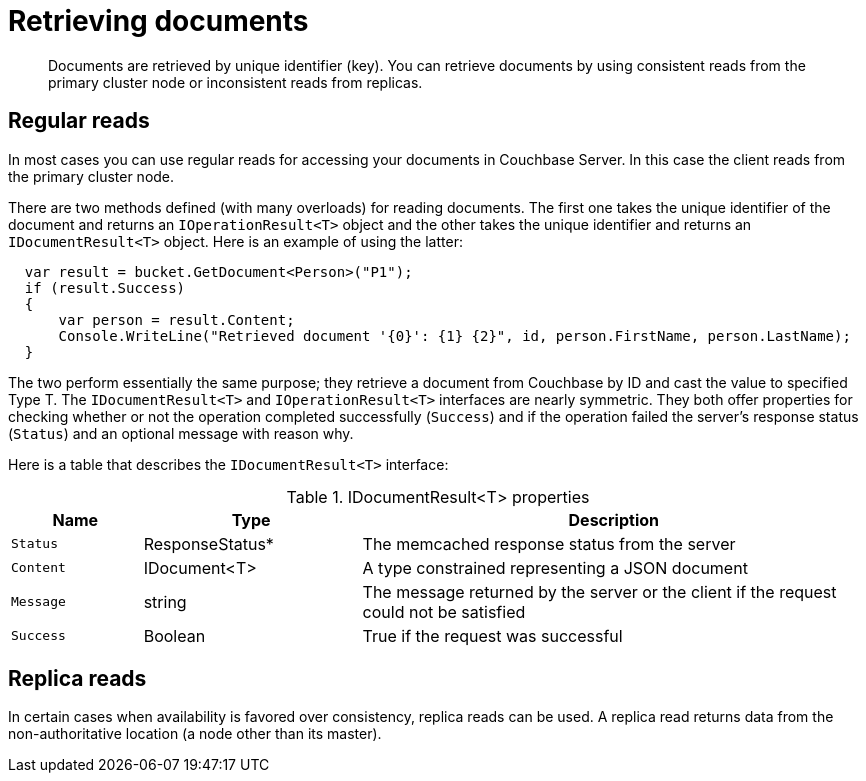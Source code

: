 = Retrieving documents
:page-topic-type: concept

[abstract]
Documents are retrieved by unique identifier (key).
You can retrieve documents by using consistent reads from the primary cluster node or inconsistent reads from replicas.

== Regular reads

In most cases you can use regular reads for accessing your documents in Couchbase Server.
In this case the client  reads from the primary cluster node.

There are two methods defined (with many overloads) for reading documents.
The first one takes the unique identifier of the document and returns an `IOperationResult<T>` object and the other takes the unique identifier and returns an `IDocumentResult<T>` object.
Here is an example of using the latter:

[source,csharp]
----
  var result = bucket.GetDocument<Person>("P1");
  if (result.Success)
  {
      var person = result.Content;
      Console.WriteLine("Retrieved document '{0}': {1} {2}", id, person.FirstName, person.LastName);
  }
----

The two perform essentially the same purpose; they retrieve a document from Couchbase by ID and cast the value to specified Type T.
The `IDocumentResult<T>` and `IOperationResult<T>` interfaces are nearly symmetric.
They both offer properties for checking whether or not the operation completed successfully (`Success`) and if the operation failed the server’s response status (`Status`) and an optional message with reason why.

Here is a table that describes the `IDocumentResult<T>` interface:

.IDocumentResult<T> properties
[cols="50,83,193"]
|===
| Name | Type | Description

| `Status`
| ResponseStatus*
| The memcached response status from the server

| `Content`
| IDocument<T>
| A type constrained representing a JSON document

| `Message`
| string
| The message returned by the server or the client if the request could not be satisfied

| `Success`
| Boolean
| True if the request was successful
|===

== Replica reads

In certain cases when availability is favored over consistency, replica reads can be used.
A replica read returns data from the non-authoritative location (a node other than its master).
